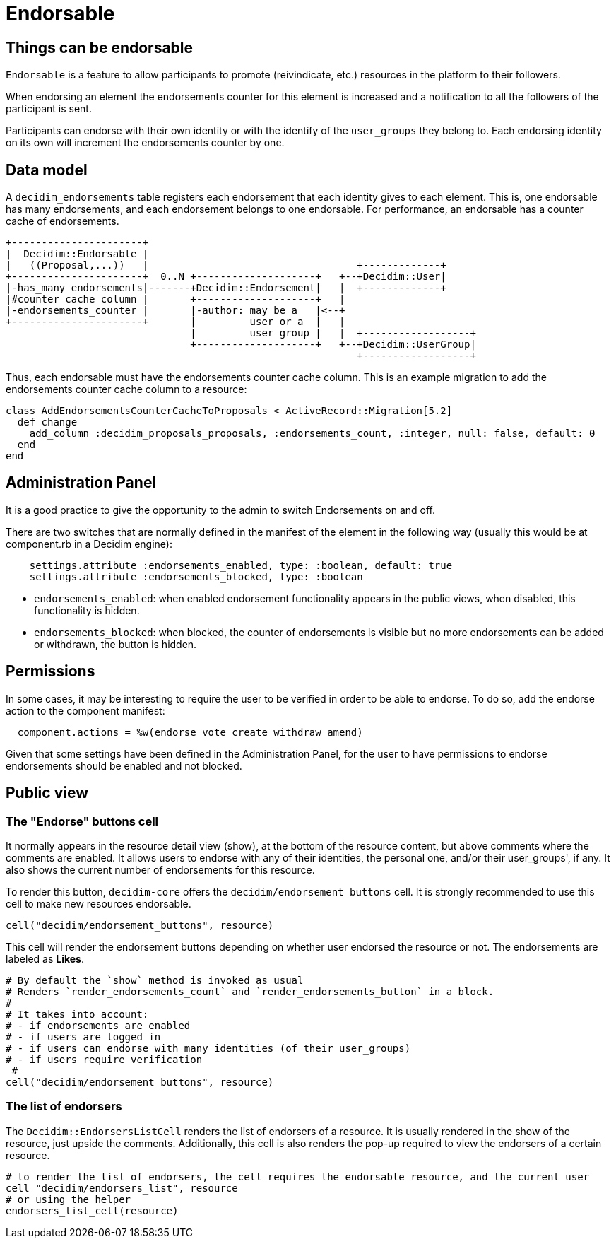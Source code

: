 = Endorsable

== Things can be endorsable

`Endorsable` is a feature to allow participants to promote (reivindicate, etc.) resources in the platform to their followers.

When endorsing an element the endorsements counter for this element is increased and a notification to all the followers of the participant is sent.

Participants can endorse with their own identity or with the identify of the `user_groups` they belong to. Each endorsing identity on its own will increment the endorsements counter by one.

== Data model

A `decidim_endorsements` table registers each endorsement that each identity gives to each element. This is, one endorsable has many endorsements, and each endorsement belongs to one endorsable.
For performance, an endorsable has a counter cache of endorsements.

[source,ascii]
----
+----------------------+
|  Decidim::Endorsable |
|   ((Proposal,...))   |                                   +-------------+
+----------------------+  0..N +--------------------+   +--+Decidim::User|
|-has_many endorsements|-------+Decidim::Endorsement|   |  +-------------+
|#counter cache column |       +--------------------+   |
|-endorsements_counter |       |-author: may be a   |<--+
+----------------------+       |         user or a  |   |
                               |         user_group |   |  +------------------+
                               +--------------------+   +--+Decidim::UserGroup|
                                                           +------------------+
----

Thus, each endorsable must have the endorsements counter cache column.
This is an example migration to add the endorsements counter cache column to a resource:

[source,ruby]
----
class AddEndorsementsCounterCacheToProposals < ActiveRecord::Migration[5.2]
  def change
    add_column :decidim_proposals_proposals, :endorsements_count, :integer, null: false, default: 0
  end
end
----

== Administration Panel

It is a good practice to give the opportunity to the admin to switch Endorsements on and off.

There are two switches that are normally defined in the manifest of the element in the following way (usually this would be at component.rb in a Decidim engine):

[source,ruby]
----
    settings.attribute :endorsements_enabled, type: :boolean, default: true
    settings.attribute :endorsements_blocked, type: :boolean
----

* `endorsements_enabled`: when enabled endorsement functionality appears in the public views, when disabled, this functionality is hidden.
* `endorsements_blocked`: when blocked, the counter of endorsements is visible but no more endorsements can be added or withdrawn, the button is hidden.

== Permissions

In some cases, it may be interesting to require the user to be verified in order to be able to endorse. To do so, add the endorse action to the component manifest:

[source,ruby]
----
  component.actions = %w(endorse vote create withdraw amend)
----

Given that some settings have been defined in the Administration Panel, for the user to have permissions to endorse endorsements should be enabled and not blocked.

== Public view

=== The "Endorse" buttons cell

It normally appears in the resource detail view (show), at the bottom of the resource content, but above comments where the comments are enabled.
It allows users to endorse with any of their identities, the personal one, and/or their user_groups', if any.
It also shows the current number of endorsements for this resource.

To render this button, `decidim-core` offers the `decidim/endorsement_buttons` cell. It is strongly recommended to use this cell to make new resources endorsable.

[source,ruby]
----
cell("decidim/endorsement_buttons", resource)
----

This cell will render the endorsement buttons depending on whether user endorsed the resource or not. The endorsements are labeled as *Likes*.

[source,ruby]
----
# By default the `show` method is invoked as usual
# Renders `render_endorsements_count` and `render_endorsements_button` in a block.
#
# It takes into account:
# - if endorsements are enabled
# - if users are logged in
# - if users can endorse with many identities (of their user_groups)
# - if users require verification
 #
cell("decidim/endorsement_buttons", resource)
----

=== The list of endorsers

The `Decidim::EndorsersListCell` renders the list of endorsers of a resource. It is usually rendered in the show of the resource, just upside the comments. Additionally, this cell is also renders the pop-up required to view the endorsers of a certain resource.

[source,ruby]
----
# to render the list of endorsers, the cell requires the endorsable resource, and the current user
cell "decidim/endorsers_list", resource
# or using the helper
endorsers_list_cell(resource)
----
